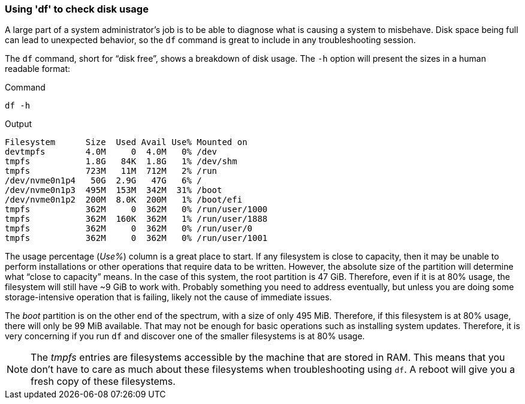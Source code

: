 === Using 'df' to check disk usage

A large part of a system administrator’s job is to be able to diagnose
what is causing a system to misbehave. Disk space being full can lead to
unexpected behavior, so the `+df+` command is great to include in any
troubleshooting session.

The `+df+` command, short for "`disk free`", shows a breakdown of disk
usage. The `+-h+` option will present the sizes in a human readable
format:

.Command
[source,bash,role=execute]
----
df -h
----

.Output
[source,text]
----
Filesystem      Size  Used Avail Use% Mounted on
devtmpfs        4.0M     0  4.0M   0% /dev
tmpfs           1.8G   84K  1.8G   1% /dev/shm
tmpfs           723M   11M  712M   2% /run
/dev/nvme0n1p4   50G  2.9G   47G   6% /
/dev/nvme0n1p3  495M  153M  342M  31% /boot
/dev/nvme0n1p2  200M  8.0K  200M   1% /boot/efi
tmpfs           362M     0  362M   0% /run/user/1000
tmpfs           362M  160K  362M   1% /run/user/1888
tmpfs           362M     0  362M   0% /run/user/0
tmpfs           362M     0  362M   0% /run/user/1001
----

The usage percentage (_Use%_) column is a great place to start. If any
filesystem is close to capacity, then it may be unable to perform
installations or other operations that require data to be written.
However, the absolute size of the partition will determine what "`close
to capacity`" means. In the case of this system, the root partition is
47 GiB. Therefore, even if it is at 80% usage, the filesystem will still
have ~9 GiB to work with. Probably something you need to address
eventually, but unless you are doing some storage-intensive operation
that is failing, likely not the cause of immediate issues.

The _boot_ partition is on the other end of the spectrum, with a size of
only 495 MiB. Therefore, if this filesystem is at 80% usage, there will
only be 99 MiB available. That may not be enough for basic operations
such as installing system updates. Therefore, it is very concerning if
you run `+df+` and discover one of the smaller filesystems is at 80%
usage.

NOTE: The _tmpfs_ entries are filesystems accessible by the machine
that are stored in RAM. This means that you don’t have to care as much
about these filesystems when troubleshooting using `+df+`. A reboot will
give you a fresh copy of these filesystems.
